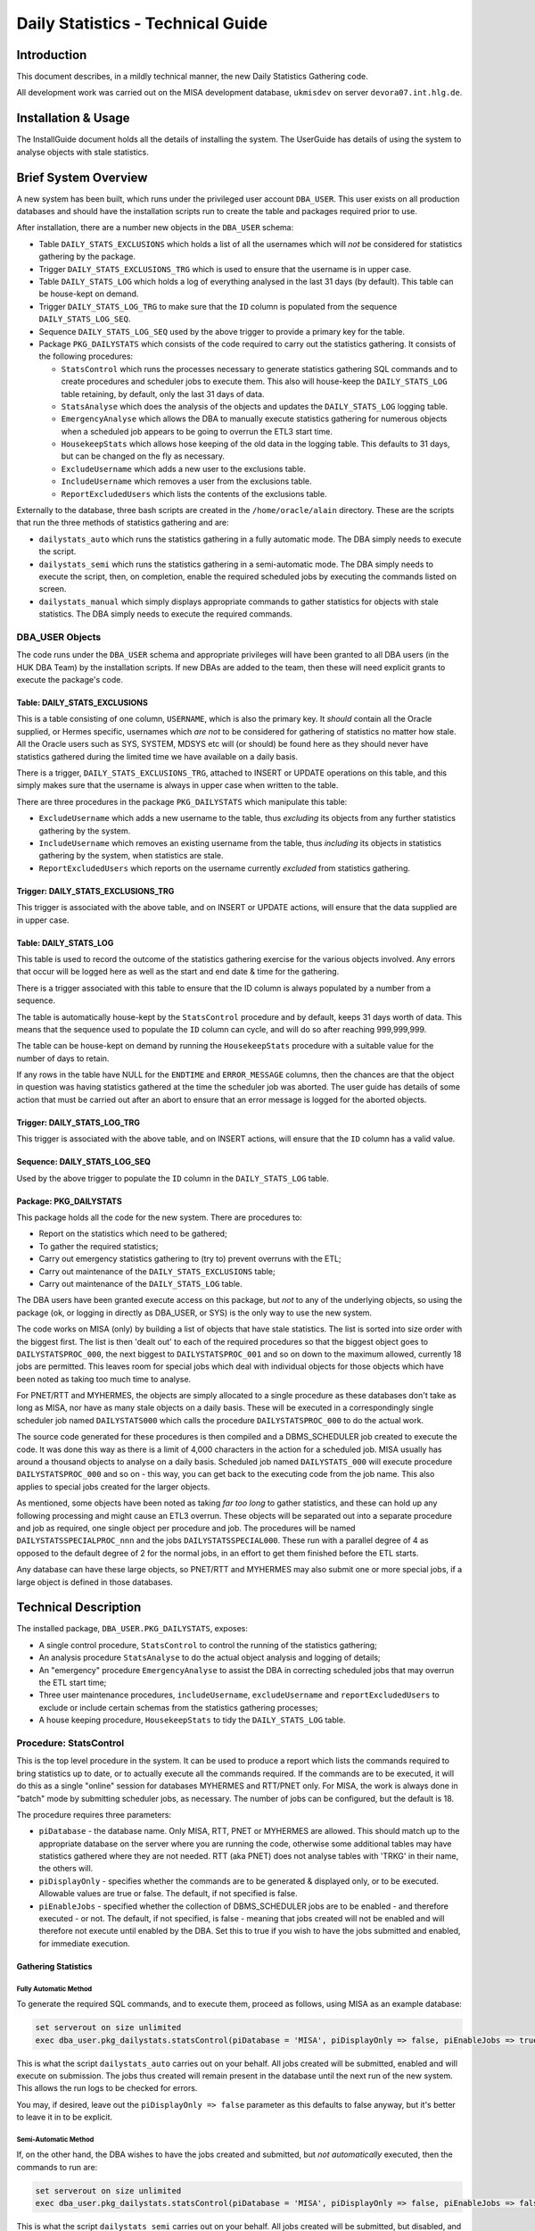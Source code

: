 ==================================
Daily Statistics - Technical Guide
==================================

..  Author:     Norman Dunbar
..  Date:       23rd March 2018.
..  Changes:    13/03/2018: Added logging of start, end and errors as appropriate.
..              13/03/2018: Jobs now submitted for all databases.
..              13/03/2018: MISA jobs are "load balanced" in an effort to spread the load.
..              19/04/2018: Big tables get special handling. 
..              23/05/2018: Procedure ``emergencyAnalyse`` added for ETL3 overrun situations.
..                          Split into Installation, User and Technical guides.

..  -----------------------------------------------------------------------------------------------------------
..  NOTE:   To get a hyperlink in a docx/pdf output file that looks for something in the current document 
..          instead of a web page, do this:
..
..          ... `Rolling Back <#rolling-back>`_ ... 
..
..          Rolling Back' is the link text as it will appear in the document.
..          <#rolling-back> is the hyperlinked section heading, massaged for correct use.
..
..          Section headings are lower cased and all spaces and punctuation, except hyphens, are replaced
..          with hyphens.
..  -----------------------------------------------------------------------------------------------------------

    

Introduction
============

This document describes, in a mildly technical manner, the new Daily Statistics Gathering code.

All development work was carried out on the MISA development database, ``ukmisdev`` on server ``devora07.int.hlg.de``.


Installation & Usage
====================

The InstallGuide document holds all the details of installing the system. The UserGuide has details of using the system to analyse objects with stale statistics.


Brief System Overview
=====================

A new system has been built, which runs under the privileged user account ``DBA_USER``.  This user exists on all production databases and should have the installation scripts run to create the table and packages required prior to use.

After installation, there are a number new objects in the ``DBA_USER`` schema:

*   Table ``DAILY_STATS_EXCLUSIONS`` which holds a list of all the usernames which will *not* be considered for statistics gathering by the package.

*   Trigger ``DAILY_STATS_EXCLUSIONS_TRG`` which is used to ensure that the username is in upper case. 

*   Table ``DAILY_STATS_LOG`` which holds a log of everything analysed in the last 31 days (by default). This table can be house-kept on demand.

*   Trigger ``DAILY_STATS_LOG_TRG`` to make sure that the ``ID`` column is populated from the sequence ``DAILY_STATS_LOG_SEQ``.

*   Sequence ``DAILY_STATS_LOG_SEQ`` used by the above trigger to provide a primary key for the table.

*   Package ``PKG_DAILYSTATS`` which consists of the code required to carry out the statistics gathering. It consists of the following procedures:

    *   ``StatsControl`` which runs the processes necessary to generate statistics gathering SQL commands and to create procedures and scheduler jobs to execute them. This also will house-keep the ``DAILY_STATS_LOG`` table retaining, by default, only the last 31 days of data.

    *   ``StatsAnalyse`` which does the analysis of the objects and updates the ``DAILY_STATS_LOG`` logging table.

    *   ``EmergencyAnalyse`` which allows the DBA to manually execute statistics gathering for numerous objects when a scheduled job appears to be going to overrun the ETL3 start time.

    *   ``HousekeepStats`` which allows hose keeping of the old data in the logging table. This defaults to 31 days, but can be changed on the fly as necessary.

    *   ``ExcludeUsername`` which adds a new user to the exclusions table.

    *   ``IncludeUsername`` which removes a user from the exclusions table.

    *   ``ReportExcludedUsers`` which lists the contents of the exclusions table.

Externally to the database, three bash scripts are created in the ``/home/oracle/alain`` directory. These are the scripts that run the three methods of statistics gathering and are:

*   ``dailystats_auto`` which runs the statistics gathering in a fully automatic mode. The DBA simply needs to execute the script.

*   ``dailystats_semi`` which runs the statistics gathering in a semi-automatic mode. The DBA simply needs to execute the script, then, on completion, enable the required scheduled jobs by executing the commands listed on screen.

*   ``dailystats_manual`` which simply displays appropriate commands to gather statistics for objects with stale statistics. The DBA simply needs to execute the required commands.

    
DBA_USER Objects
----------------

The code runs under the ``DBA_USER`` schema and appropriate privileges will have been granted to all DBA users (in the HUK DBA Team) by the installation scripts. If new DBAs are added to the team, then these will need explicit grants to execute the package's code.


Table: DAILY_STATS_EXCLUSIONS
~~~~~~~~~~~~~~~~~~~~~~~~~~~~~

This is a table consisting of one column, ``USERNAME``, which is also the primary key. It *should* contain all the Oracle supplied, or Hermes specific, usernames which *are not* to be considered for gathering of statistics no matter how stale. All the Oracle users such as SYS, SYSTEM, MDSYS etc will (or should) be found here as they should never have statistics gathered during the limited time we have available on a daily basis.

There is a trigger, ``DAILY_STATS_EXCLUSIONS_TRG``, attached to INSERT or UPDATE operations on this table, and this simply makes sure that the username is always in upper case when written to the table.

There are three procedures in the package ``PKG_DAILYSTATS`` which manipulate this table:

*   ``ExcludeUsername`` which adds a new username to the table, thus *excluding* its objects from any further statistics gathering by the system.

*   ``IncludeUsername`` which removes an existing username from the table, thus *including* its objects in statistics gathering by the system, when statistics are stale.

*   ``ReportExcludedUsers`` which reports on the username currently *excluded* from statistics gathering.


Trigger: DAILY_STATS_EXCLUSIONS_TRG
~~~~~~~~~~~~~~~~~~~~~~~~~~~~~~~~~~~

This trigger is associated with the above table, and on INSERT or UPDATE actions, will ensure that the data supplied are in upper case.


Table: DAILY_STATS_LOG
~~~~~~~~~~~~~~~~~~~~~~

This table is used to record the outcome of the statistics gathering exercise for the various objects involved. Any errors that occur will be logged here as well as the start and end date & time for the gathering.

There is a trigger associated with this table to ensure that the ID column is always populated by a number from a sequence. 

The table is automatically house-kept by the ``StatsControl`` procedure and by default, keeps 31 days worth of data. This means that the sequence used to populate the ``ID`` column can cycle, and will do so after reaching 999,999,999.

The table can be house-kept on demand by running the ``HousekeepStats`` procedure with a suitable value for the number of days to retain.

If any rows in the table have NULL for the ``ENDTIME`` and ``ERROR_MESSAGE`` columns, then the chances are that the object in question was having statistics gathered at the time the scheduler job was aborted. The user guide has details of some action that must be carried out after an abort to ensure that an error message is logged for the aborted objects.


Trigger: DAILY_STATS_LOG_TRG
~~~~~~~~~~~~~~~~~~~~~~~~~~~~

This trigger is associated with the above table, and on INSERT actions, will ensure that the ``ID`` column has a valid value.


Sequence: DAILY_STATS_LOG_SEQ
~~~~~~~~~~~~~~~~~~~~~~~~~~~~~

Used by the above trigger to populate the ``ID`` column in the ``DAILY_STATS_LOG`` table.


Package: PKG_DAILYSTATS
~~~~~~~~~~~~~~~~~~~~~~~

This package holds all the code for the new system. There are procedures to:

*   Report on the statistics which need to be gathered;
*   To gather the required statistics;
*   Carry out emergency statistics gathering to (try to) prevent overruns with the ETL;
*   Carry out maintenance of the ``DAILY_STATS_EXCLUSIONS`` table;
*   Carry out maintenance of the ``DAILY_STATS_LOG`` table.

The DBA users have been granted execute access on this package, but *not* to any of the underlying objects, so using the package (ok, or logging in directly as DBA_USER, or SYS) is the only way to use the new system.

The code works on MISA (only) by building a list of objects that have stale statistics. The list is sorted into size order with the biggest first. The list is then 'dealt out' to each of the required procedures so that the biggest object goes to ``DAILYSTATSPROC_000``, the next biggest to ``DAILYSTATSPROC_001`` and so on down to the maximum allowed, currently 18 jobs are permitted. This leaves room for special jobs which deal with individual objects for those objects which have been noted as taking too much time to analyse.

For PNET/RTT and MYHERMES, the objects are simply allocated to a single procedure as these databases don't take as long as MISA, nor have as many stale objects on a daily basis. These will be executed in a correspondingly single scheduler job named ``DAILYSTATS000`` which calls the procedure ``DAILYSTATSPROC_000`` to do the actual work.

The source code generated for these procedures is then compiled and a DBMS_SCHEDULER job created to execute the code. It was done this way as there is a limit of 4,000 characters in the action for a scheduled job. MISA usually has around a thousand objects to analyse on a daily basis. Scheduled job named ``DAILYSTATS_000`` will execute procedure ``DAILYSTATSPROC_000`` and so on - this way, you can get back to the executing code from the job name. This also applies to special jobs created for the larger objects.

As mentioned, some objects have been noted as taking *far too long* to gather statistics, and these can hold up any following processing and might cause an ETL3 overrun. These objects will be separated out into a separate procedure and job as required, one single object per procedure and job. The procedures will be named ``DAILYSTATSSPECIALPROC_nnn`` and the jobs ``DAILYSTATSSPECIAL000``. These run with a parallel degree of 4 as opposed to the default degree of 2 for the normal jobs, in an effort to get them finished before the ETL starts.

Any database can have these large objects, so PNET/RTT and MYHERMES may also submit one or more special jobs, if a large object is defined in those databases.


Technical Description
=====================

The installed package, ``DBA_USER.PKG_DAILYSTATS``, exposes:

*   A single control procedure, ``StatsControl`` to control the running of the statistics gathering;
*   An analysis procedure ``StatsAnalyse`` to do the actual object analysis and logging of details;
*   An "emergency"  procedure ``EmergencyAnalyse`` to assist the DBA in correcting scheduled jobs that may overrun the ETL start time;
*   Three user maintenance procedures, ``includeUsername``, ``excludeUsername`` and ``reportExcludedUsers`` to exclude or include certain schemas from the statistics gathering processes;
*   A house keeping procedure, ``HousekeepStats`` to tidy the ``DAILY_STATS_LOG`` table. 

Procedure: StatsControl
-----------------------

This is the top level procedure in the system. It can be used to produce a report which lists the commands required to bring statistics up to date, or to actually execute all the commands required. If the commands are to be executed, it will do this as a single "online" session for databases MYHERMES and RTT/PNET only. For MISA, the work is always done in "batch" mode by submitting scheduler jobs, as necessary. The number of jobs can be configured, but the default is 18.

The procedure requires three parameters:

*   ``piDatabase`` - the database name. Only MISA, RTT, PNET or MYHERMES are allowed. This should match up to the appropriate database on the server where you are running the code, otherwise some additional tables may have statistics gathered where they are not needed. RTT (aka PNET) does not analyse tables with 'TRKG' in their name, the others will.

*   ``piDisplayOnly`` - specifies whether the commands are to be generated & displayed only, or to be executed. Allowable values are true or false. The default, if not specified is false.

*   ``piEnableJobs`` - specified whether the collection of DBMS_SCHEDULER jobs are to be enabled - and therefore executed - or not. The default, if not specified, is false - meaning that jobs created will not be enabled and will therefore not execute until enabled by the DBA. Set this to true if you wish to have the jobs submitted and enabled, for immediate execution.


Gathering Statistics
~~~~~~~~~~~~~~~~~~~~

Fully Automatic Method
""""""""""""""""""""""

To generate the required SQL commands, and to execute them, proceed as follows, using MISA as an example database:

..  code-block:: sql

    set serverout on size unlimited
    exec dba_user.pkg_dailystats.statsControl(piDatabase = 'MISA', piDisplayOnly => false, piEnableJobs => true);
   
This is what the script ``dailystats_auto`` carries out on your behalf. All jobs created will be submitted, enabled and will execute on submission. The jobs thus created will remain present in the database until the next run of the new system. This allows the run logs to be checked for errors.

You may, if desired, leave out the ``piDisplayOnly => false`` parameter as this defaults to false anyway, but it's better to leave it in to be explicit.



Semi-Automatic Method
"""""""""""""""""""""
    
If, on the other hand, the DBA wishes to have the jobs created and submitted, but *not automatically* executed, then the commands to run are:

..  code-block:: sql

    set serverout on size unlimited
    exec dba_user.pkg_dailystats.statsControl(piDatabase = 'MISA', piDisplayOnly => false, piEnableJobs => false);

This is what the script ``dailystats_semi`` carries out on your behalf. All jobs created will be submitted, but disabled,  and will not execute on submission. The jobs thus created will remain present in the database until the DBA manually enables each one, whereupon it will execute. Once again, the jobs will remain in the scheduler until next run of the new system.

You may, if desired, leave out the ``piDisplayOnly => false`` parameter as this defaults to false anyway, but it's better to leave it in to be explicit.

As of 23/04/2018, large tables get special treatment in that they get a bigger parallelism and get submitted as a job by themselves. This was necessary as some of the bigger tables were causing overruns on the MISA and PNET databases. The job and procedure names will be ``DAILYSTATSSPECIALnnn`` and ``DAILYSTATSSPECIALPROC_nnn`` 
  

Manual Method
"""""""""""""

..  code-block:: sql

    set serverout on size unlimited
    exec dba_user.pkg_dailystats.statsControl(piDatabase = 'MISA', piDisplayOnly => true, piEnableJobs => false);

This is what the script ``dailystats_manual`` carries out on your behalf. No jobs or procedures will be created and no commands will be executed. The various commands required to gather statistics manually, will simply be generated and displayed on screen. It is the responsibility of the DBA to ensure that they are subsequently executed, somehow.

You may, if desired, leave out the ``piEnableJobs => false`` parameter as this defaults to false anyway, but it's better to leave it in to be explicit.

In the old system, the commands generated were calls to ``DBMS_STATS.GATHER_TABLE_STATS``, but the new system makes calls similar to the following:

..  code-block:: sql

    BEGIN dba_user.pkg_dailystats.statsAnalyse(piOwner => 'MYHERMES', piTableName => 'RFND_PYMT', piObjectType => 'TABLE'); end;
  
By calling the named package, details of the start time, end time and any errors that occurred can be logged to the ``DAILY_STATS_LOG`` table.

    

Emergency Analysis
~~~~~~~~~~~~~~~~~~

If the scheduled job(s), submitted by  the system, appear to be taking far too long, then it is necessary to abort those jobs (just) prior to the ETL3 starting its processing. Because the largest objects are analysed first, then it is normally the case that it will be one of the first objects in the job that is taking the most time. If the job is aborted, all the other objects in that scheduled job will not have statistics gathered - which might cause problems.

The procedure ``EmergencyAnalysis`` will accept a scheduled job name - but not one of the special job's names as these only ever analyse a single object - and from that job name, will extract the name of the procedure being executed, and from the source code of that procedure, will list an ``EXEC`` statement that will carry out the analysis for the objects in the procedure. The objects will be listed in increasing size order and the object that has caused the hold up *will also be listed*. It is the DBA's responsibility to ensure that the latter doesn't get executed again!

Once the list is displayed, it can be copied and pasted into a SQL*Plus session (or more than one if necessary) logged in as the ``DBA_USER`` account, and executed. As the order is from smallest to biggest, the executions will take an increasing time, normally, to run.

Running these commands will assist in getting as many objects analysed as possible, even given the large object that is holding things up.


    
User Maintenance
----------------

Certain user accounts should not be considered for statistics gathering. These include, but are not limited to, the various accounts supplied by Oracle and the Hermes DBAs, Business Objects users etc.

The ``PKG_DAILYSTATS`` package, has a number of procedures built in to allow these users to be included or excluded from the daily statistics gathering. These are described below.

ExcludeUsername
~~~~~~~~~~~~~~~

This procedure adds a username to the ``DAILY_STATS_EXCLUSIONS`` table so that it's tables etc *will not* be considered for statistics gathering by the new system. The procedure will report back whether or not the username has been added to, or already existed in, the table. If the username already existed in the table, no errors will be raised.

    
IncludeUsername
~~~~~~~~~~~~~~~

This procedure removes a username from the ``DAILY_STATS_EXCLUSIONS`` table so that its tables etc *will* now be considered for statistics gathering by the new system. The procedure will report back whether or not the username has been removed from the table. If the username didn't already exist on the table, no errors will be raised.
   

ReportExcludedUsers
~~~~~~~~~~~~~~~~~~~

This procedure lists the contents of the ``DAILY_STATS_EXCLUSIONS`` table.


System Messages
===============

In the table of messages below, these abbreviations are used:

+-----------+-------------------+
| Abbrev    | Description       |
+===========+===================+
| PPPP      | Procedure name    |
+-----------+-------------------+
| JJJJ      | Job name          |
+-----------+-------------------+
| DDDD      | Database Name     |
+-----------+-------------------+
| UUUU      | User/account name |
+-----------+-------------------+
| EEEE      | Oracle error text |
+-----------+-------------------+

..  NORM:   You need a paragraph between tables to prevent them merging.

Error Messages
--------------

In addition to the specific messages in the tables below, the SQL error which caused the problem, and a back trace of the PL/SQL call stack showing how the system got to the error, will normally be displayed where appropriate..

+------------------------------------+-----------------------------------+
| Message                            | Reason, description etc           |
+====================================+===================================+
| MisaProcBuilder(): EEEE            | The MisaProcBuilder procedure     |
|                                    | failed with error EEEE. Previous  |
|                                    | messages will detail exactly what |
|                                    | happened.                         |
+------------------------------------+-----------------------------------+
| HousekeepStats(): EEEE             | The HousekeepStats procedure      |
|                                    | failed with error message EEEE.   |
+------------------------------------+-----------------------------------+
| EXECUTING: SQL Statement           | The statistics are being gathered |
|                                    | for an object as per the SQL      |
|                                    | Statement listed.                 |
+------------------------------------+-----------------------------------+
|| StatsAnalyse(): EEEE              | The StatsAnalyse procedure failed |
|| FAILED: SQL Statement             | with error EEEE while analysing   |
|                                    | an object using the SQL listed.   |
+------------------------------------+-----------------------------------+
| StatsControl(): EEEE               | The StatsControl procedure failed |
|                                    | with error EEEE. This will be     |
|                                    | followed by a stack trace.        |
+------------------------------------+-----------------------------------+
| LOGSTATS(INSERT) : EEEE            | The LogStats procedure failed     |
|                                    | with error EEEE while inserting a |
|                                    | new row.                          |
+------------------------------------+-----------------------------------+
| LOGSTATS(UPDATE ID = NNN) : EEEE   | The LogStats procedure failed     |
|                                    | with error EEEE while updating a  |
|                                    | row with the ID shown.            |
+------------------------------------+-----------------------------------+
| CreateProcedure(): EEEE            | The CreateProcedure procedure     |
|                                    | failed with error EEEE while      |
|                                    | creating a new procedure.         |
+------------------------------------+-----------------------------------+
| ProcedureBuilder(): EEEE           | The ProcedureBuilder procedure    |
|                                    | failed with error EEEE while      |
|                                    | creating a new procedure's source |
|                                    | code.                             |
+------------------------------------+-----------------------------------+
| Failed to create one or more       | Self explanatory message. Follows |
| procedures.                        | the procedureBuilder one above.   |
+------------------------------------+-----------------------------------+
| MISA: Creating nnn procedures      | Self explanatory message.         |
| and jobs.                          |                                   |
+------------------------------------+-----------------------------------+
| MISA: Creating 1 (only) procedure  | Self explanatory message.         |
| and job.                           |                                   |
+------------------------------------+-----------------------------------+
|| Creating Procedure/Job: PPPP/JJJJ | The creation worked.              |
|| Created.                          |                                   |
+------------------------------------+-----------------------------------+
|| Creating Procedure/Job: PPPP/JJJJ | The creation failed.              |
|| FAILED.                           |                                   |
+------------------------------------+-----------------------------------+


Informational Messages
----------------------

+-----------------------------------+-----------------------------------+
| Message                           | Reason, description etc           |
+===================================+===================================+
| There is/are nnn objects(s) with  | Output when it is known how many  |
| stale statistics.                 | objects have state statistics.    |
+-----------------------------------+-----------------------------------+
| JJJJ - old job successfully       | Yesterday's scheduler job JJJJ    |
| dropped from scheduler.           | has been removed prior to         |
|                                   | creating today's scheduler job.   |
|                                   | MISA only.                        |
+-----------------------------------+-----------------------------------+
| JJJJ created and submitted for    | Today's scheduler job, JJJJ, has  |
| immediate execution.              | been created and submitted.       |
|                                   |                                   |
+-----------------------------------+-----------------------------------+
| JJJJ created and submitted but    | Today's scheduler job, JJJJ, has  |
| execution is suspended until      | been created and submitted but not|
| enabled.                          | enabled.                          |
+-----------------------------------+-----------------------------------+
| ``exec DBMS_SCHEDULER.ENABLE(     | This command will enable the new  |
|      'DBA_USER.JJJJ');``          | job that is currently disabled.   |
+-----------------------------------+-----------------------------------+
| Database name 'DDDD' is           | Database name is incorrect or not |
| incorrect. MISA, MYHERMES, RTT or | supplied.                         |
| PNET only.                        |                                   |
+-----------------------------------+-----------------------------------+
| DDDD nothing to do today.         | Output when there are no SQL      |
|                                   | statements generated to analyse   |
|                                   | objects.                          |
+-----------------------------------+-----------------------------------+
| DDDD: Ignoring partition          | A partition named 'NO' is being   |
| owner.table_name.NO.              | ignored on the named table.       |
+-----------------------------------+-----------------------------------+
| DDDD: Ignoring owner.tablename.   | RTT/PNET table name has 'TRKG' in |
|                                   | it's name and is being ignored.   |
+-----------------------------------+-----------------------------------+
| Submitting an additional nn       | 'nn' large object(s) are being    |
| special job(s) for large tables.  | analysed as a special jobs.       |
|                                   | For debugging and monitoring      |
|                                   | purposes, the command *may* also  |
|                                   | be listed.                        |
+-----------------------------------+-----------------------------------+


User Maintenance Messages
-------------------------

+-----------------------------------+-----------------------------------+
| Message                           | Reason, description etc           |
+===================================+===================================+
| UUUU has been added to the        | User UUUU will no longer be       |
| exclusions table.                 | considered for statistics         |
|                                   | gathering.                        |
+-----------------------------------+-----------------------------------+
| UUUU already existed on the       | Self explanatory, informational   |
| exclusions table.                 | message.                          |
+-----------------------------------+-----------------------------------+
| UUUU was not found on the         | Self explanatory, informational   |
| exclusions table.                 | message.                          |
+-----------------------------------+-----------------------------------+
| UUUU has been removed from the    | User UUUU will be considered for  |
| exclusions table.                 | statistics gathering.             |
+-----------------------------------+-----------------------------------+
| UUUU is excluded from the         | Message output by the procedure   |
| dba_user.pkg_dailyStats           | ``reportExcludedUsers``.          |
| processing.                       |                                   |
+-----------------------------------+-----------------------------------+



